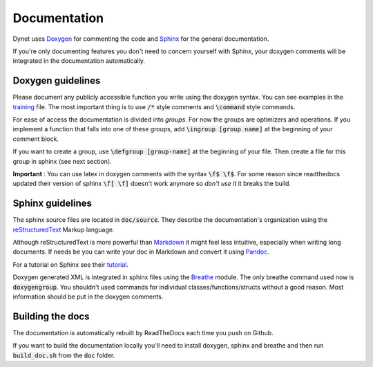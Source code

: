 Documentation
=============

Dynet uses Doxygen_ for commenting the code and Sphinx_ for the general documentation. 

If you're only documenting features you don't need to concern yourself with Sphinx, your doxygen comments will be integrated in the documentation automatically.

Doxygen guidelines
------------------

Please document any publicly accessible function you write using the doxygen syntax. 
You can see examples in the training_ file. The most important thing is to use :code:`/*` style comments and  :code:`\command` style commands.

For ease of access the documentation is divided into *groups*. For now the groups are optimizers and operations. If you implement a function that falls into one of these groups, add  :code:`\ingroup [group name]` at the beginning of your comment block.

If you want to create a group, use  :code:`\defgroup [group-name]` at the beginning of your file. Then create a file for this group in sphinx (see next section).

**Important** : You can use latex in doxygen comments with the syntax :code:`\f$ \f$`. For some reason since readthedocs updated their version of sphinx :code:`\f[ \f]` doesn't work anymore so *don't use it* it breaks the build.

Sphinx guidelines
-----------------

The sphinx source files are located in  :code:`doc/source`. They describe the documentation's organization using the reStructuredText_ Markup language.

Although reStructuredText is more powerful than Markdown_ it might feel less intuitive, especially when writing long documents. If needs be you can write your doc in Markdown and convert it using Pandoc_.

For a tutorial on Sphinx see their tutorial_.

Doxygen generated XML is integrated in sphinx files using the Breathe_ module. The only breathe command used now is :code:`doxygengroup`. You shouldn't used commands for individual classes/functions/structs without a good reason. Most information should be put in the doxygen comments.

Building the docs
-----------------

The documentation is automatically rebuilt by ReadTheDocs each time you push on Github.

If you want to build the documentation locally you'll need to install doxygen, sphinx and breathe and then run :code:`build_doc.sh` from the :code:`doc` folder.

.. _Doxygen: http://www.doxygen.org/
.. _Sphinx: http://www.sphinx-doc.org/en/stable/index.html
.. _training: https://github.com/clab/dynet/blob/master/dynet/training.h
.. _reStructuredText: http://docutils.sourceforge.net/rst.html
.. _Markdown: https://daringfireball.net/projects/markdown/
.. _Pandoc: http://pandoc.org/
.. _tutorial: http://www.sphinx-doc.org/en/stable/tutorial.html
.. _Breathe: https://breathe.readthedocs.io/en/latest/

